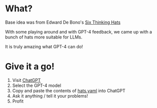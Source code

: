 * What?
  Base idea was from Edward De Bono's [[https://en.wikipedia.org/wiki/Six_Thinking_Hats][Six Thinking Hats]]

  With some playing around and with GPT-4 feedback, we came up with a bunch of hats more suitable for LLMs.

  It is truly amazing what GPT-4 can do!

* Give it a go!
  1. Visit [[https://chat.openai.com/chat][ChatGPT]]
  2. Select the GPT-4 model
  3. Copy and paste the contents of [[https://raw.githubusercontent.com/richemslie/gpt4-thinkinghats/main/hats.yaml][hats.yaml]] into ChatGPT
  4. Ask it anything / tell it your problems!
  5. Profit



